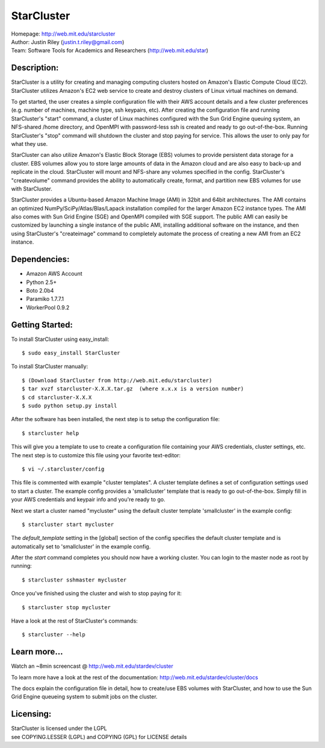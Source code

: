 StarCluster
===========
| Homepage: http://web.mit.edu/starcluster
| Author: Justin Riley (justin.t.riley@gmail.com)
| Team: Software Tools for Academics and Researchers (http://web.mit.edu/star)

Description:
------------
StarCluster is a utility for creating and managing computing clusters hosted on
Amazon's Elastic Compute Cloud (EC2). StarCluster utilizes Amazon's EC2 web
service to create and destroy clusters of Linux virtual machines on demand.

To get started, the user creates a simple configuration file with their AWS
account details and a few cluster preferences (e.g. number of machines, machine
type, ssh keypairs, etc). After creating the configuration file and running
StarCluster's "start" command, a cluster of Linux machines configured with the
Sun Grid Engine queuing system, an NFS-shared /home directory, and OpenMPI with
password-less ssh is created and ready to go out-of-the-box. Running
StarCluster's "stop" command will shutdown the cluster and stop paying for
service. This allows the user to only pay for what they use.

StarCluster can also utilize Amazon's Elastic Block Storage (EBS) volumes to
provide persistent data storage for a cluster. EBS volumes allow you to store
large amounts of data in the Amazon cloud and are also easy to back-up and
replicate in the cloud.  StarCluster will mount and NFS-share any volumes
specified in the config. StarCluster's "createvolume" command provides the
ability to automatically create, format, and partition new EBS volumes for use
with StarCluster.

StarCluster provides a Ubuntu-based Amazon Machine Image (AMI) in 32bit and
64bit architectures. The AMI contains an optimized
NumPy/SciPy/Atlas/Blas/Lapack installation compiled for the larger Amazon EC2
instance types. The AMI also comes with Sun Grid Engine (SGE) and OpenMPI
compiled with SGE support. The public AMI can easily be customized by launching
a single instance of the public AMI, installing additional software on the
instance, and then using StarCluster's "createimage" command to completely
automate the process of creating a new AMI from an EC2 instance.

Dependencies:
-------------
* Amazon AWS Account
* Python 2.5+
* Boto 2.0b4
* Paramiko 1.7.7.1
* WorkerPool 0.9.2

Getting Started:
----------------

To install StarCluster using easy_install::

    $ sudo easy_install StarCluster

To install StarCluster manually::

    $ (Download StarCluster from http://web.mit.edu/starcluster)
    $ tar xvzf starcluster-X.X.X.tar.gz  (where x.x.x is a version number)
    $ cd starcluster-X.X.X
    $ sudo python setup.py install

After the software has been installed, the next step is to setup the
configuration file: ::

    $ starcluster help

This will give you a template to use to create a configuration file containing
your AWS credentials, cluster settings, etc.  The next step is to customize
this file using your favorite text-editor: ::

    $ vi ~/.starcluster/config

This file is commented with example "cluster templates". A cluster template
defines a set of configuration settings used to start a cluster. The example
config provides a 'smallcluster' template that is ready to go out-of-the-box.
Simply fill in your AWS credentials and keypair info and you're ready to go.

Next we start a cluster named "mycluster" using the default cluster template
'smallcluster' in the example config: ::

    $ starcluster start mycluster

The *default_template* setting in the [global] section of the config specifies
the default cluster template and is automatically set to 'smallcluster' in the
example config.

After the *start* command completes you should now have a working cluster. You
can login to the master node as root by running: ::

    $ starcluster sshmaster mycluster

Once you've finished using the cluster and wish to stop paying for it: ::

    $ starcluster stop mycluster

Have a look at the rest of StarCluster's commands: ::

    $ starcluster --help

Learn more...
-------------
Watch an ~8min screencast @ http://web.mit.edu/stardev/cluster

To learn more have a look at the rest of the documentation:
http://web.mit.edu/stardev/cluster/docs

The docs explain the configuration file in detail, how to create/use EBS
volumes with StarCluster, and how to use the Sun Grid Engine queueing system to
submit jobs on the cluster.


Licensing:
----------
| StarCluster is licensed under the LGPL
| see COPYING.LESSER (LGPL) and COPYING (GPL) for LICENSE details
